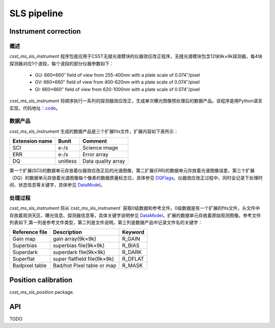 SLS pipeline
============


Instrument correction
---------------------

概述
``````````````````
`csst_ms_sls_instrument` 程序包是应用于CSST无缝光谱模块的仪器效应改正程序，无缝光谱模块包含12块9k×9k探测器，每4块探测器对应1个波段，每个波段的部分仪器参数如下：

    - GU: 660×660″ field of view from 255-400nm with a plate scale of 0.074″/pixel
    - GV: 660×660″ field of view from 400-620nm with a plate scale of 0.074″/pixel
    - GI: 660×660″ field of view from 620-1000nm with a plate scale of 0.074″/pixel
`csst_ms_sls_instrument` 将顺序执行一系列的探测器效应改正，生成单次曝光图像预处理后的数据产品。该程序是用Python语言实现，代码地址：code_。

.. _code: https://csst-tb.bao.ac.cn/code/csst-l1/sls/csst_ms_sls_instrument

数据产品
``````````````````
`csst_ms_sls_instrument` 生成的数据产品是三个扩展fits文件，扩展内容如下表所示：

+-----------------+---------+-------------------+
| Extension name  |  Bunit  | Comment           |
+=================+=========+===================+
| SCI             | e-/s    | Science image     |
+-----------------+---------+-------------------+
| ERR             | e-/s    | Error array       |
+-----------------+---------+-------------------+
| DQ              | unitless| Data quality array|
+-----------------+---------+-------------------+

第一个扩展(SCI)的数据单元存放着仪器效应改正后的光谱图像，第二扩展(ERR)的数据单元存放着光谱图像误差，第三个扩展（DQ）的数据单元存放着光谱图像每个像素的数据质量标志位，具体参见 DQFlags_。仪器效应改正过程中，同时会记录下处理时间、状态信息等关键字，具体参见 DataModel_。

.. _DQFlags: https://？

处理过程
``````````````````
`csst_ms_sls_instrument` 将从`csst_ms_sls_instrument` 获取0级数据和参考文件。0级数据是有一个扩展的fits文件，头文件中存放着观测天区、曝光信息、探测器信息等，具体关键字说明参见 DataModel_，扩展的数据单元存放着原始观测图像。参考文件列表如下,第一列是参考文件类型，第二列是文件说明，第三列是数据产品中记录文件名的关键字：

+-----------------+----------------------------+-----------------+
| Reference file  | Description                | Keyword         |
+=================+============================+=================+
| Gain map        | gain array(9k×9k)          | R_GAIN          |
+-----------------+----------------------------+-----------------+
| Superbias       | superbias file(9k×9k)      | R_BIAS          |
+-----------------+----------------------------+-----------------+
| Superdark       | superdark file(9k×9k)      | R_DARK          |
+-----------------+----------------------------+-----------------+
| Superflat       | super flatfield file(9k×9k)| R_DFLAT         |
+-----------------+----------------------------+-----------------+
| Badpixel table  | Bad/hot Pixel table or map | R_MASK          |
+-----------------+----------------------------+-----------------+

.. _DataModel: https://csst-tb.bao.ac.cn/code/csst-l1/csst-l1doc/-/blob/main/docs/source/sls/data_model.md



Position calibration
---------------------

`csst_ms_sls_position` package.


API
---

TODO
